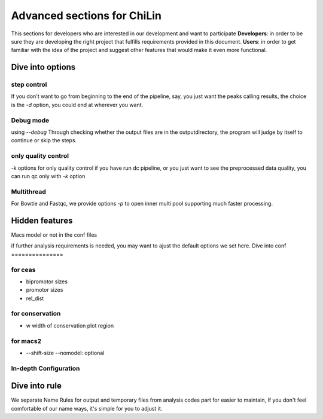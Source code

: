 ==============================
Advanced sections for ChiLin
==============================
This sections for developers who are interested in our development
and want to participate
**Developers**: in order to be sure they are developing the right project that fulfills requirements provided in this document.
**Users**: in order to get familiar with the idea of the project and suggest other features that would make it even more functional. 

Dive into options
===================

step control
---------------
If you don't want to go from beginning to the end of the pipeline, say, you just want the peaks calling results,
the choice is the *-d* option, you could end at wherever you want.

Debug mode
-------------
using *--debug*
Through checking whether the output files are in the outputdirectory, the program will judge by itself
to continue or skip the steps.

only quality control
--------------------
-k options for only quality control
if you have run dc pipeline, or you just want to see the preprocessed data
quality, you can run qc only with *-k* option

Multithread
--------------
For Bowtie and Fastqc, we provide options *-p* to open inner multi pool
supporting much faster processing.


Hidden features
=================

Macs model or not in the conf files

if further analysis requirements is needed, you may want to ajust the default options we set here.
Dive into conf
===============

for ceas
-------------------
* bipromotor sizes
* promotor sizes

* rel_dist ::


for conservation
------------------
* w width of conservation plot region


for macs2
-----------------
* --shift-size --nomodel: optional



In-depth Configuration
------------------------

Dive into rule
===============
We separate Name Rules for output and temporary files from analysis codes part for easier to maintain,
If you don't feel comfortable of our name ways, it's simple for you to adjust it.

